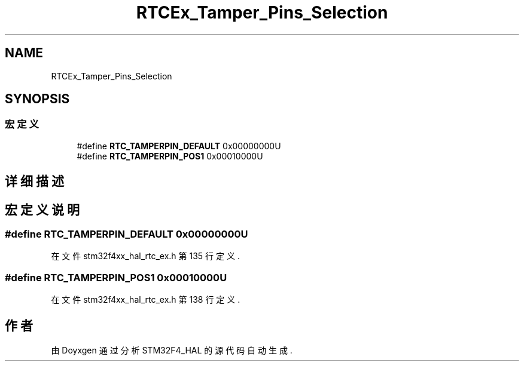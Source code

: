 .TH "RTCEx_Tamper_Pins_Selection" 3 "2020年 八月 7日 星期五" "Version 1.24.0" "STM32F4_HAL" \" -*- nroff -*-
.ad l
.nh
.SH NAME
RTCEx_Tamper_Pins_Selection
.SH SYNOPSIS
.br
.PP
.SS "宏定义"

.in +1c
.ti -1c
.RI "#define \fBRTC_TAMPERPIN_DEFAULT\fP   0x00000000U"
.br
.ti -1c
.RI "#define \fBRTC_TAMPERPIN_POS1\fP   0x00010000U"
.br
.in -1c
.SH "详细描述"
.PP 

.SH "宏定义说明"
.PP 
.SS "#define RTC_TAMPERPIN_DEFAULT   0x00000000U"

.PP
在文件 stm32f4xx_hal_rtc_ex\&.h 第 135 行定义\&.
.SS "#define RTC_TAMPERPIN_POS1   0x00010000U"

.PP
在文件 stm32f4xx_hal_rtc_ex\&.h 第 138 行定义\&.
.SH "作者"
.PP 
由 Doyxgen 通过分析 STM32F4_HAL 的 源代码自动生成\&.
